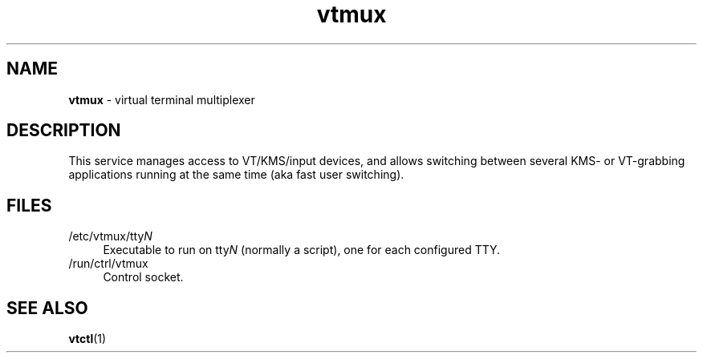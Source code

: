 .TH vtmux 8
'''
.SH NAME
\fBvtmux\fR \- virtual terminal multiplexer
'''
.SH DESCRIPTION
This service manages access to VT/KMS/input devices, and allows switching
between several KMS- or VT-grabbing applications running at the same time
(aka fast user switching).
'''
.SH FILES
.IP "/etc/vtmux/tty\fIN\fR" 4
Executable to run on tty\fIN\fR (normally a script), one for each
configured TTY.
.IP "/run/ctrl/vtmux" 4
Control socket.
'''
.SH SEE ALSO
\fBvtctl\fR(1)
